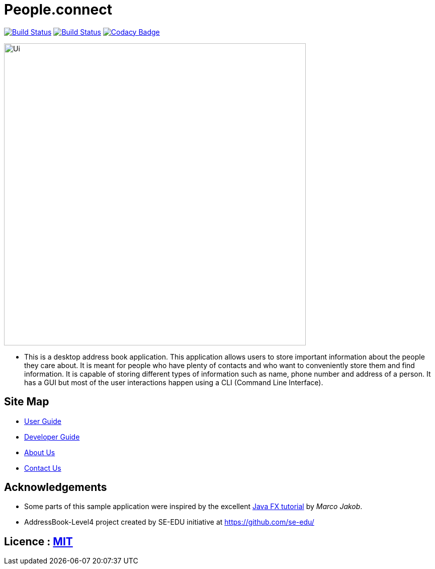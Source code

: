 = People.connect
ifdef::env-github,env-browser[:relfileprefix: docs/]
ifdef::env-github,env-browser[:outfilesuffix: .adoc]

https://travis-ci.org/CS2103AUG2017-T12-B3/main[image:https://api.travis-ci.org/CS2103AUG2017-T12-B3/main.svg?branch=master[Build Status]]
https://ci.appveyor.com/project/joppeel/main[image:https://ci.appveyor.com/api/projects/status/649pntikqdq280sk?svg=true[Build Status]]
https://www.codacy.com/app/joppeel/main/dashboard[image:https://api.codacy.com/project/badge/Grade/516c47e77be04d12a27f9a0a3b69a163[Codacy Badge]]

ifdef::env-github[]
image::docs/images/Ui.png[width="600"]
endif::[]

ifndef::env-github[]
image::images/Ui.png[width="600"]
endif::[]

* This is a desktop address book application. This application allows users to store important information about the people they care about. It is meant for people who have plenty of contacts and who want to conveniently store them and find information. It is capable of storing different types of information such as name, phone number and address of a person. It has a GUI but most of the user interactions happen using a CLI (Command Line Interface).


== Site Map

* <<UserGuide#, User Guide>>
* <<DeveloperGuide#, Developer Guide>>
* <<AboutUs#, About Us>>
* <<ContactUs#, Contact Us>>

== Acknowledgements

* Some parts of this sample application were inspired by the excellent http://code.makery.ch/library/javafx-8-tutorial/[Java FX tutorial] by
_Marco Jakob_.
* AddressBook-Level4 project created by SE-EDU initiative at https://github.com/se-edu/

== Licence : link:LICENSE[MIT]
